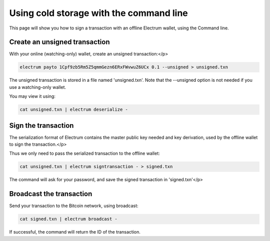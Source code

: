 Using cold storage with the command line
========================================

This page will show you how to sign a transaction with
an offline Electrum wallet, using the Command line.

Create an unsigned transaction
------------------------------

With your online (watching-only) wallet, create an
unsigned transaction:</p>

.. code-block:: bash

   electrum payto 1Cpf9zb5Rm5Z5qmmGezn6ERxFWvwuZ6UCx 0.1 --unsigned > unsigned.txn

The unsigned transaction is stored in a file named 'unsigned.txn'.
Note that the --unsigned option is not needed if you use a
watching-only wallet.

You may view it using:

.. code-block:: bash

   cat unsigned.txn | electrum deserialize -

Sign the transaction
--------------------

The serialization format of Electrum contains the master
public key needed and key derivation, used by the offline
wallet to sign the transaction.</p>

Thus we only need to pass the serialized transaction to
the offline wallet:

.. code-block:: bash

   cat unsigned.txn | electrum signtransaction - > signed.txn

The command will ask for your password, and save the
signed transaction in 'signed.txn'</p>

Broadcast the transaction
-------------------------

Send your transaction to the Bitcoin network, using broadcast:

.. code-block:: bash

   cat signed.txn | electrum broadcast -

If successful, the command will return the ID of the
transaction.
        
